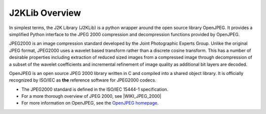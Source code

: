 J2KLib Overview
===============

In simplest terms, the J2K Library (J2KLib) is a python wrapper around the 
open source library OpenJPEG. It provides a simplified Python interface to 
the JPEG 2000 compression and decompression functions provided by OpenJPEG.

JPEG2000 is an image compression standard developed by the Joint Photographic 
Experts Group. Unlike the original JPEG format, JPEG2000 uses a wavelet based 
transform rather than a discrete cosine transform. This has a number of desirable 
properties including extraction of reduced sized images from a compressed image 
through decompression of a subset of the wavelet coefficients and incremental 
refinement of image quality as additional bit layers are decoded.

OpenJPEG is an open source JPEG 2000 library written in C and compiled 
into a shared object library. It is officially recognized by ISO/IEC 
as **the** reference software for JPEG2000 codecs.

- The JPEG2000 standard is defined in the ISO/IEC 15444-1 specification.
- For a more thorough overview of JPEG 2000, see |WIKI_JPEG_2000|
- For more information on OpenJPEG, see the `OpenJPEG homepage <http://www.openjpeg.org>`_.

